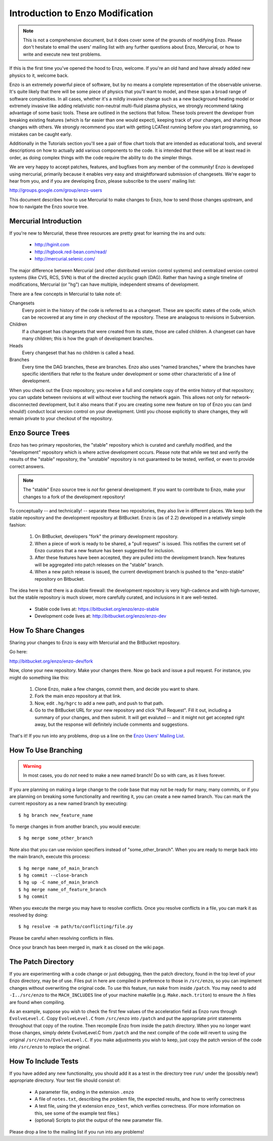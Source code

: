 .. _enzo_modification:

Introduction to Enzo Modification
=================================

.. note:: This is not a comprehensive document, but it does cover some of the
          grounds of modifying Enzo.  Please don't hesitate to email the users'
          mailing list with any further questions about Enzo, Mercurial, or how
          to write and execute new test problems.

If this is the first time you've opened the hood to Enzo, welcome.  If you're
an old hand and have already added new physics to it, welcome back.

Enzo is an extremely powerful piece of software, but by no means a complete
representation of the observable universe. It's quite likely that there will be
some piece of physics that you'll want to model, and these span a broad range
of software complexities. In all cases, whether it's a mildly invasive change
such as a new background heating model or extremely invasive like adding
relativistic non-neutral multi-fluid plasma physics, we strongly recommend
taking advantage of some basic tools. These are outlined in the sections that
follow.  These tools prevent the developer from breaking existing features
(which is far easier than one would expect), keeping track of your changes, and
sharing those changes with others. We strongly recommend you start with getting
LCATest running before you start programming, so mistakes can be caught early.

Additionally in the Tutorials section you'll see a pair of flow chart tools
that are intended as educational tools, and several descriptions on how to
actually add various components to the code.  It is intended that these will be
at least read in order, as doing complex things with the code require the
ability to do the simpler things.

We are very happy to accept patches, features, and bugfixes from any member of
the community!  Enzo is developed using mercurial, primarily because it enables
very easy and straightforward submission of changesets.  We're eager to hear
from you, and if you are developing Enzo, please subscribe to the users'
mailing list:

http://groups.google.com/group/enzo-users

This document describes how to use Mercurial to make changes to Enzo, how to
send those changes upstream, and how to navigate the Enzo source tree.

.. highlight:: none

Mercurial Introduction
----------------------

If you're new to Mercurial, these three resources are pretty great for learning
the ins and outs:

   * http://hginit.com
   * http://hgbook.red-bean.com/read/
   * http://mercurial.selenic.com/

The major difference between Mercurial (and other distributed version control
systems) and centralized version control systems (like CVS, RCS, SVN) is that
of the directed acyclic graph (DAG).  Rather than having a single timeline of
modifications, Mercurial (or "hg") can have multiple, independent streams of
development.

There are a few concepts in Mercurial to take note of:

Changesets
   Every point in the history of the code is referred to as a changeset.  These
   are specific states of the code, which can be recovered at any time in *any*
   checkout of the repository.  These are analagous to revisions in Subversion.
Children
   If a changeset has changesets that were created from its state, those are
   called children.  A changeset can have many children; this is how the graph
   of development branches.
Heads
   Every changeset that has no children is called a head.
Branches
   Every time the DAG branches, these are branches.  Enzo also uses "named
   branches," where the branches have specific identifiers that refer to the
   feature under development or some other characteristic of a line of
   development.

When you check out the Enzo repository, you receive a full and complete copy of
the entire history of that repository; you can update between revisions at
will without ever touching the network again.  This allows not only for
network-disconnected development, but it also means that if you are creating
some new feature on top of Enzo you can (and should!) conduct local version
control on your development.  Until you choose explicitly to share changes,
they will remain private to your checkout of the repository.

Enzo Source Trees
-----------------

Enzo has two primary repositories, the "stable" repository which is curated and
carefully modified, and the "development" repository which is where active
development occurs.  Please note that while we test and verify the results of
the "stable" repository, the "unstable" repository is not guaranteed to be
tested, verified, or even to provide correct answers.

.. note:: The "stable" Enzo source tree is *not* for general development.  If
   you want to contribute to Enzo, make your changes to a fork of the
   development repository!

To conceptually -- and technically! -- separate these two repositories, they
also live in different places.  We keep both the stable repository 
and the development repository at BitBucket.  Enzo is (as of 2.2) developed in
a relatively simple fashion:

  #. On BitBucket, developers "fork" the primary development repository.
  #. When a piece of work is ready to be shared, a "pull request" is issued.
     This notifies the current set of Enzo curators that a new feature has been
     suggested for inclusion.
  #. After these features have been accepted, they are pulled into the
     development branch.  New features will be aggregated into patch
     releases on the "stable" branch.
  #. When a new patch release is issued, the current development branch is
     pushed to the "enzo-stable" repository on Bitbucket.

The idea here is that there is a double firewall: the development repository is
very high-cadence and with high-turnover, but the stable repository is much
slower, more carefully curated, and inclusions in it are well-tested.

 * Stable code lives at: https://bitbucket.org/enzo/enzo-stable
 * Development code lives at: http://bitbucket.org/enzo/enzo-dev

How To Share Changes
--------------------

Sharing your changes to Enzo is easy with Mercurial and the BitBucket
repository.

Go here:

http://bitbucket.org/enzo/enzo-dev/fork

Now, clone your new repository.  Make your changes there.  Now go back and
issue a pull request.  For instance, you might do something like this:

 #. Clone Enzo, make a few changes, commit them, and decide you want to share.
 #. Fork the main enzo repository at that link.
 #. Now, edit ``.hg/hgrc`` to add a new path, and push to that path.
 #. Go to the BitBucket URL for your new repository and click "Pull Request".
    Fill it out, including a summary of your changes, and then submit.  It will
    get evaluted -- and it might not get accepted right away, but the response
    will definitely include comments and suggestions.

That's it!  If you run into any problems, drop us a line on the `Enzo Users'
Mailing List <http://groups.google.com/group/enzo-users>`_.

How To Use Branching
--------------------

.. warning:: In most cases, you do *not* need to make a new named branch!  Do
   so with care, as it lives forever.

If you are planning on making a large change to the code base that may not be
ready for many, many commits, or if you are planning on breaking some
functionality and rewriting it, you can create a new named branch.  You can
mark the current repository as a new named branch by executing: ::

   $ hg branch new_feature_name

To merge changes in from another branch, you would execute: ::

   $ hg merge some_other_branch

Note also that you can use revision specifiers instead of "some_other_branch".
When you are ready to merge back into the main branch, execute this process: ::

   $ hg merge name_of_main_branch
   $ hg commit --close-branch
   $ hg up -C name_of_main_branch
   $ hg merge name_of_feature_branch
   $ hg commit

When you execute the merge you may have to resolve conflicts.  Once you resolve
conflicts in a file, you can mark it as resolved by doing: ::

   $ hg resolve -m path/to/conflicting/file.py

Please be careful when resolving conflicts in files.

Once your branch has been merged in, mark it as closed on the wiki page.

The Patch Directory
--------------------

If you are experimenting with a code change or just debugging, then
the patch directory, found in the top level of your Enzo directory,
may be of use. Files put in here are compiled in preference to those
in ``/src/enzo``, so you can implement changes without overwriting the
original code. To use this feature, run ``make`` from inside
``/patch``. You may need to add ``-I../src/enzo`` to the
``MACH_INCLUDES`` line of your machine makefile
(e.g. ``Make.mach.triton``) to ensure the .h files are found when compiling.

As an example, suppose you wish to check the first few values of the acceleration field as Enzo runs through ``EvolveLevel.C``. Copy ``EvolveLevel.C`` from ``/src/enzo`` into ``/patch`` and put the appropriate print statements throughout that copy of the routine. Then recompile Enzo from inside the patch directory. When you no longer want those changes, simply delete EvolveLevel.C from ``/patch`` and the next compile of the code will revert to using the original ``/src/enzo/EvolveLevel.C``. If you make adjustments you wish to keep, just copy the patch version of the code into ``/src/enzo`` to replace the original.


How To Include Tests
--------------------

If you have added any new functionality, you should add it as a test in the
directory tree ``run/`` under the (possibly new!) appropriate directory.  Your
test file should consist of:

 * A parameter file, ending in the extension ``.enzo``
 * A file of ``notes.txt``, describing the problem file, the expected results,
   and how to verify correctness
 * A test file, using the yt extension ``enzo_test``, which verifies
   correctness.  (For more information on this, see some of the example test
   files.)
 * (optional) Scripts to plot the output of the new parameter file.

Please drop a line to the mailing list if you run into any problems!
